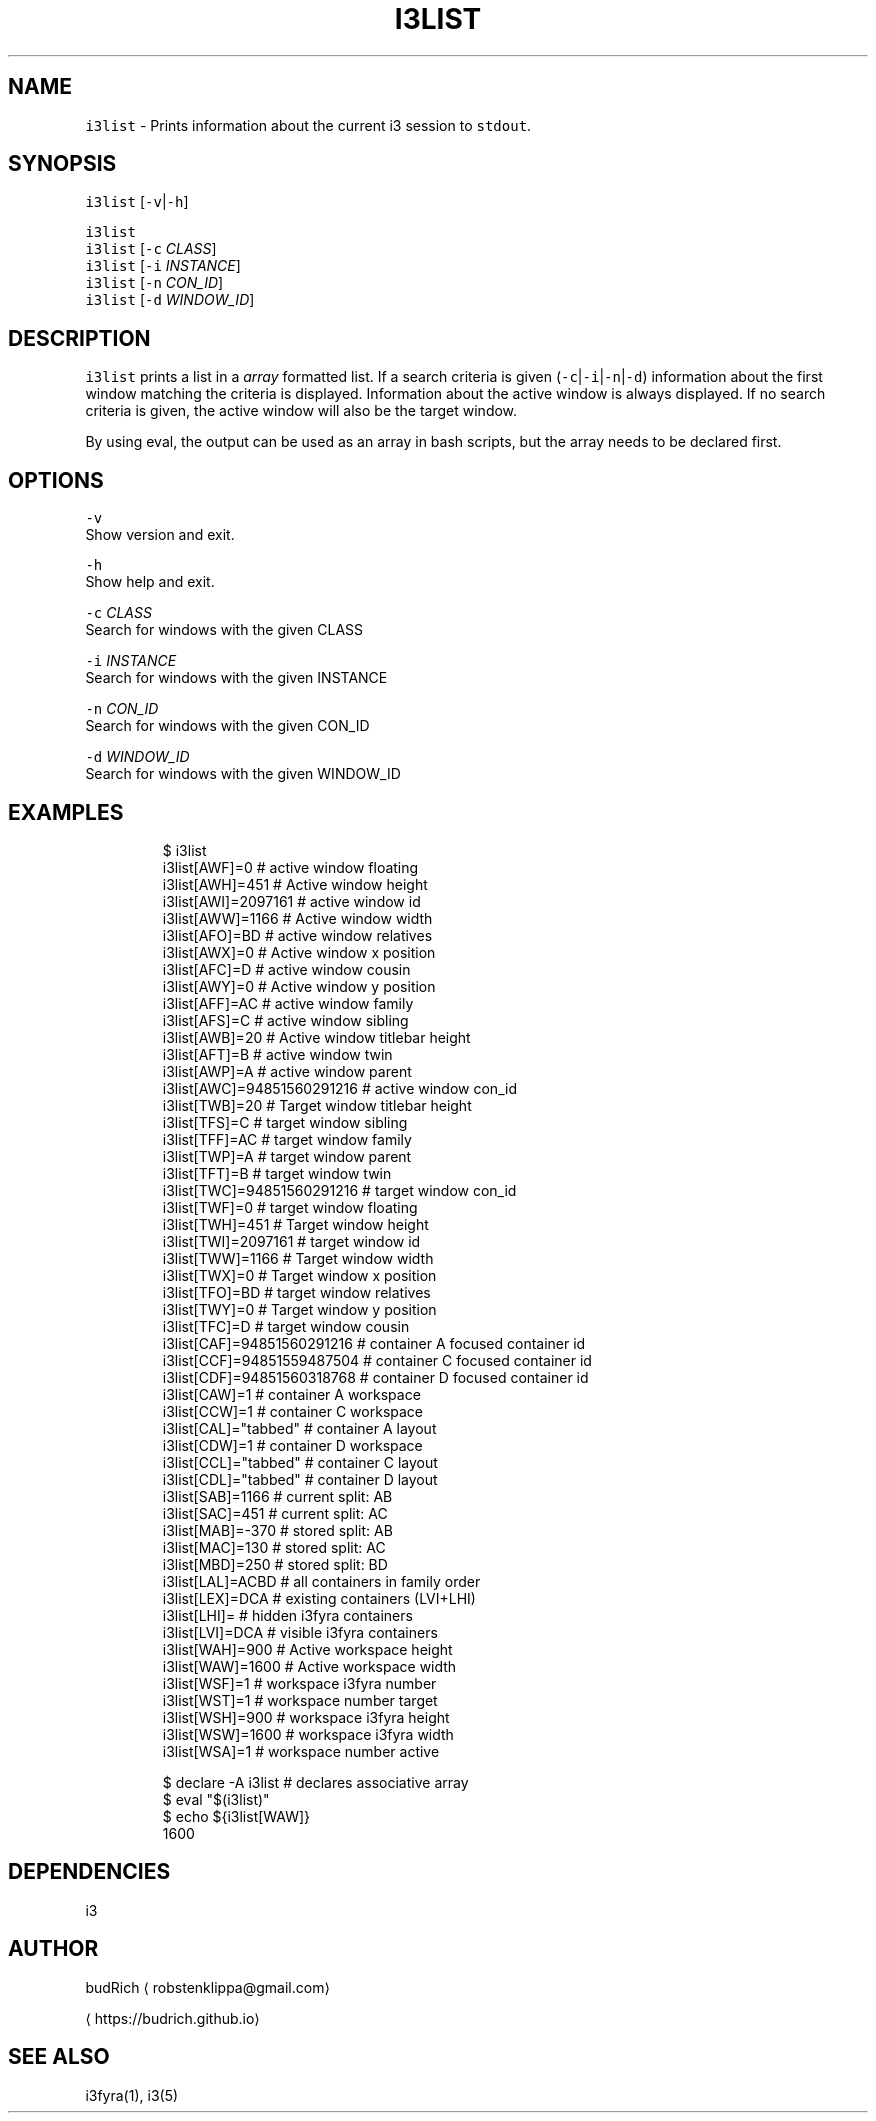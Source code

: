 .TH I3LIST 1 2018\-06\-30 Linux "User Manuals"
.SH NAME
.PP
\fB\fCi3list\fR \- Prints information about the current i3
session to \fB\fCstdout\fR\&.

.SH SYNOPSIS
.PP
\fB\fCi3list\fR [\fB\fC\-v\fR|\fB\fC\-h\fR]

.PP
\fB\fCi3list\fR
.br
\fB\fCi3list\fR [\fB\fC\-c\fR \fICLASS\fP]
.br
\fB\fCi3list\fR [\fB\fC\-i\fR \fIINSTANCE\fP]
.br
\fB\fCi3list\fR [\fB\fC\-n\fR \fICON\_ID\fP]
.br
\fB\fCi3list\fR [\fB\fC\-d\fR \fIWINDOW\_ID\fP]

.SH DESCRIPTION
.PP
\fB\fCi3list\fR prints a list in a \fIarray\fP formatted list.
If a search criteria is given (\fB\fC\-c\fR|\fB\fC\-i\fR|\fB\fC\-n\fR|\fB\fC\-d\fR)
information about the first window matching the criteria
is displayed. Information about the active window is always
displayed. If no search criteria is given, the active window
will also be the target window.

.PP
By using eval, the output can be used as an array in bash
scripts, but the array needs to be declared first.

.SH OPTIONS
.PP
\fB\fC\-v\fR
.br
Show version and exit.

.PP
\fB\fC\-h\fR
.br
Show help and exit.

.PP
\fB\fC\-c\fR \fICLASS\fP
.br
Search for windows with the given CLASS

.PP
\fB\fC\-i\fR \fIINSTANCE\fP
.br
Search for windows with the given INSTANCE

.PP
\fB\fC\-n\fR \fICON\_ID\fP
.br
Search for windows with the given CON\_ID

.PP
\fB\fC\-d\fR \fIWINDOW\_ID\fP
.br
Search for windows with the given WINDOW\_ID

.SH EXAMPLES
.PP
.RS

.nf
$ i3list
i3list[AWF]=0                # active window floating
i3list[AWH]=451              # Active window height
i3list[AWI]=2097161          # active window id
i3list[AWW]=1166             # Active window width
i3list[AFO]=BD               # active window relatives
i3list[AWX]=0                # Active window x position
i3list[AFC]=D                # active window cousin
i3list[AWY]=0                # Active window y position
i3list[AFF]=AC               # active window family
i3list[AFS]=C                # active window sibling
i3list[AWB]=20               # Active window titlebar height
i3list[AFT]=B                # active window twin
i3list[AWP]=A                # active window parent
i3list[AWC]=94851560291216   # active window con\_id
i3list[TWB]=20               # Target window titlebar height
i3list[TFS]=C                # target window sibling
i3list[TFF]=AC               # target window family
i3list[TWP]=A                # target window parent
i3list[TFT]=B                # target window twin
i3list[TWC]=94851560291216   # target window con\_id
i3list[TWF]=0                # target window floating
i3list[TWH]=451              # Target window height
i3list[TWI]=2097161          # target window id
i3list[TWW]=1166             # Target window width
i3list[TWX]=0                # Target window x position
i3list[TFO]=BD               # target window relatives
i3list[TWY]=0                # Target window y position
i3list[TFC]=D                # target window cousin
i3list[CAF]=94851560291216   # container A focused container id
i3list[CCF]=94851559487504   # container C focused container id
i3list[CDF]=94851560318768   # container D focused container id
i3list[CAW]=1                # container A workspace
i3list[CCW]=1                # container C workspace
i3list[CAL]="tabbed"         # container A layout
i3list[CDW]=1                # container D workspace
i3list[CCL]="tabbed"         # container C layout
i3list[CDL]="tabbed"         # container D layout
i3list[SAB]=1166             # current split: AB
i3list[SAC]=451              # current split: AC
i3list[MAB]=\-370             # stored split: AB
i3list[MAC]=130              # stored split: AC
i3list[MBD]=250              # stored split: BD
i3list[LAL]=ACBD             # all containers in family order
i3list[LEX]=DCA              # existing containers (LVI+LHI)
i3list[LHI]=                 # hidden i3fyra containers
i3list[LVI]=DCA              # visible i3fyra containers
i3list[WAH]=900              # Active workspace height
i3list[WAW]=1600             # Active workspace width
i3list[WSF]=1                # workspace i3fyra number
i3list[WST]=1                # workspace number target
i3list[WSH]=900              # workspace i3fyra height
i3list[WSW]=1600             # workspace i3fyra width
i3list[WSA]=1                # workspace number active

$ declare \-A i3list # declares associative array
$ eval "$(i3list)"
$ echo ${i3list[WAW]}
1600

.fi
.RE

.SH DEPENDENCIES
.PP
i3

.SH AUTHOR
.PP
budRich 
\[la]robstenklippa@gmail.com\[ra]

\[la]https://budrich.github.io\[ra]

.SH SEE ALSO
.PP
i3fyra(1), i3(5)
